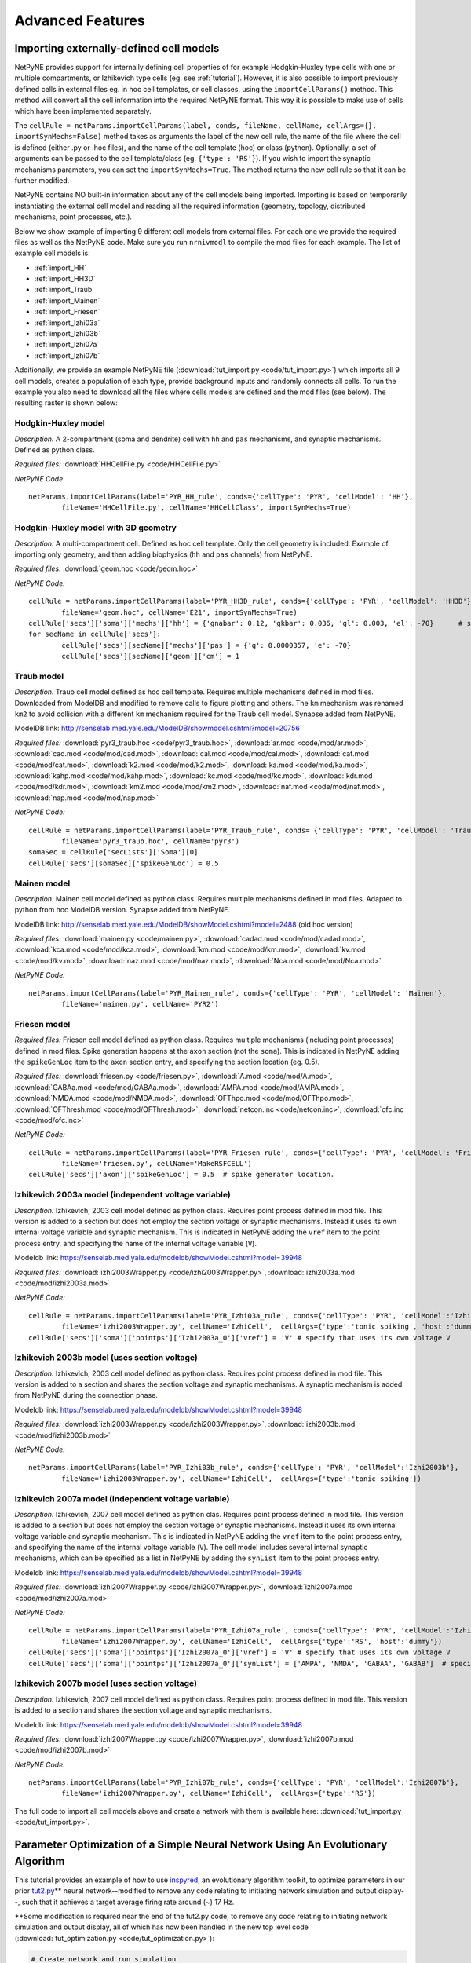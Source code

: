 Advanced Features
=======================================

.. _importing_cells:

Importing externally-defined cell models
---------------------------------------

NetPyNE provides support for internally defining cell properties of for example Hodgkin-Huxley type cells with one or multiple compartments, or Izhikevich type cells (eg. see :ref:`tutorial`). However, it is also possible to import previously defined cells in external files eg. in hoc cell templates, or cell classes, using the ``importCellParams()`` method. This method will convert all the cell information into the required NetPyNE format. This way it is possible to make use of cells which have been implemented separately.

The ``cellRule = netParams.importCellParams(label, conds, fileName, cellName, cellArgs={}, importSynMechs=False)`` method takes as arguments the label of the new cell rule, the name of the file where the cell is defined (either .py or .hoc files), and the name of the cell template (hoc) or class (python). Optionally, a set of arguments can be passed to the cell template/class (eg. ``{'type': 'RS'}``). If you wish to import the synaptic mechanisms parameters, you can set the ``importSynMechs=True``. The method returns the new cell rule so that it can be further modified.


NetPyNE contains NO built-in information about any of the cell models being imported. Importing is based on temporarily instantiating the external cell model and reading all the required information (geometry, topology, distributed mechanisms, point processes, etc.).

Below we show example of importing 9 different cell models from external files. For each one we provide the required files as well as the NetPyNE code. Make sure you run ``nrnivmodl`` to compile the mod files for each example. The list of example cell models is:

* :ref:`import_HH`
* :ref:`import_HH3D`
* :ref:`import_Traub`
* :ref:`import_Mainen`
* :ref:`import_Friesen`
* :ref:`import_Izhi03a`
* :ref:`import_Izhi03b`
* :ref:`import_Izhi07a`
* :ref:`import_Izhi07b`


Additionally, we provide an example NetPyNE file (:download:`tut_import.py <code/tut_import.py>`) which imports all 9 cell models, creates a population of each type, provide background inputs and randomly connects all cells. To run the example you also need to download all the files where cells models are defined and the mod files (see below). The resulting raster is shown below:

.. image:: figs/tut_import_raster.png  
	:width: 50%
	:align: center

.. _import_HH:

Hodgkin-Huxley model
^^^^^^^^^^^^^^^^^^^^

*Description:* A 2-compartment (soma and dendrite) cell with ``hh`` and ``pas`` mechanisms, and synaptic mechanisms. Defined as python class.

*Required files:*
:download:`HHCellFile.py <code/HHCellFile.py>`

*NetPyNE Code* ::

	netParams.importCellParams(label='PYR_HH_rule', conds={'cellType': 'PYR', 'cellModel': 'HH'},
		fileName='HHCellFile.py', cellName='HHCellClass', importSynMechs=True)


.. _import_HH3D:

Hodgkin-Huxley model with 3D geometry
^^^^^^^^^^^^^^^^^^^^^^^^^^^^^^^^^^^^^^

*Description:* A multi-compartment cell. Defined as hoc cell template. Only the cell geometry is included. Example of importing only geometry, and then adding biophysics (``hh`` and ``pas`` channels) from NetPyNE.

*Required files:*
:download:`geom.hoc <code/geom.hoc>`

*NetPyNE Code:* ::

	cellRule = netParams.importCellParams(label='PYR_HH3D_rule', conds={'cellType': 'PYR', 'cellModel': 'HH3D'}, 
		fileName='geom.hoc', cellName='E21', importSynMechs=True)
	cellRule['secs']['soma']['mechs']['hh'] = {'gnabar': 0.12, 'gkbar': 0.036, 'gl': 0.003, 'el': -70}  	# soma hh mechanism
	for secName in cellRule['secs']:
	 	cellRule['secs'][secName]['mechs']['pas'] = {'g': 0.0000357, 'e': -70}
	 	cellRule['secs'][secName]['geom']['cm'] = 1


.. _import_Traub:

Traub model
^^^^^^^^^^^^

*Description:* Traub cell model defined as hoc cell template. Requires multiple mechanisms defined in mod files. Downloaded from ModelDB and modified to remove calls to figure plotting and others. The ``km`` mechanism was renamed ``km2`` to avoid collision with a different ``km`` mechanism required for the Traub cell model. Synapse added from NetPyNE.

ModelDB link: http://senselab.med.yale.edu/ModelDB/showmodel.cshtml?model=20756

*Required files:*
:download:`pyr3_traub.hoc <code/pyr3_traub.hoc>`,
:download:`ar.mod <code/mod/ar.mod>`,
:download:`cad.mod <code/mod/cad.mod>`,
:download:`cal.mod <code/mod/cal.mod>`,
:download:`cat.mod <code/mod/cat.mod>`,
:download:`k2.mod <code/mod/k2.mod>`,
:download:`ka.mod <code/mod/ka.mod>`,
:download:`kahp.mod <code/mod/kahp.mod>`,
:download:`kc.mod <code/mod/kc.mod>`,
:download:`kdr.mod <code/mod/kdr.mod>`,
:download:`km2.mod <code/mod/km2.mod>`,
:download:`naf.mod <code/mod/naf.mod>`,
:download:`nap.mod <code/mod/nap.mod>`

*NetPyNE Code:* ::

	cellRule = netParams.importCellParams(label='PYR_Traub_rule', conds= {'cellType': 'PYR', 'cellModel': 'Traub'}, 
		fileName='pyr3_traub.hoc', cellName='pyr3')
	somaSec = cellRule['secLists']['Soma'][0] 
	cellRule['secs'][somaSec]['spikeGenLoc'] = 0.5


.. _import_Mainen:

Mainen model
^^^^^^^^^^^^

*Description:* Mainen cell model defined as python class. Requires multiple mechanisms defined in mod files. Adapted to python from hoc ModelDB version. Synapse added from NetPyNE.

ModelDB link: http://senselab.med.yale.edu/ModelDB/showModel.cshtml?model=2488 (old hoc version)

*Required files:*
:download:`mainen.py <code/mainen.py>`,
:download:`cadad.mod <code/mod/cadad.mod>`,
:download:`kca.mod <code/mod/kca.mod>`,
:download:`km.mod <code/mod/km.mod>`,
:download:`kv.mod <code/mod/kv.mod>`,
:download:`naz.mod <code/mod/naz.mod>`,
:download:`Nca.mod <code/mod/Nca.mod>`

*NetPyNE Code:* ::

	netParams.importCellParams(label='PYR_Mainen_rule', conds={'cellType': 'PYR', 'cellModel': 'Mainen'}, 
		fileName='mainen.py', cellName='PYR2')


.. _import_Friesen:

Friesen model 
^^^^^^^^^^^^^^

*Required files:* Friesen cell model defined as python class. Requires multiple mechanisms (including point processes) defined in mod files. Spike generation happens at the ``axon`` section (not the ``soma``). This is indicated in NetPyNE adding the ``spikeGenLoc`` item to the ``axon`` section entry, and specifying the section location (eg. 0.5).

*Required files:*
:download:`friesen.py <code/friesen.py>`,
:download:`A.mod <code/mod/A.mod>`,
:download:`GABAa.mod <code/mod/GABAa.mod>`,
:download:`AMPA.mod <code/mod/AMPA.mod>`,
:download:`NMDA.mod <code/mod/NMDA.mod>`,
:download:`OFThpo.mod <code/mod/OFThpo.mod>`,
:download:`OFThresh.mod <code/mod/OFThresh.mod>`,
:download:`netcon.inc <code/netcon.inc>`,
:download:`ofc.inc <code/mod/ofc.inc>`

*NetPyNE Code:* ::

	cellRule = netParams.importCellParams(label='PYR_Friesen_rule', conds={'cellType': 'PYR', 'cellModel': 'Friesen'}, 
		fileName='friesen.py', cellName='MakeRSFCELL')
	cellRule['secs']['axon']['spikeGenLoc'] = 0.5  # spike generator location.

.. _import_Izhi03a:

Izhikevich 2003a model (independent voltage variable)
^^^^^^^^^^^^^^^^^^^^^^^^^^^^^^^^^^^^^^^^^^^^^^^^^^^^^^

*Description:* Izhikevich, 2003 cell model defined as python class. Requires point process defined in mod file. This version is added to a section but does not employ the section voltage or synaptic mechanisms. Instead it uses its own internal voltage variable and synaptic mechanism. This is indicated in NetPyNE adding the ``vref`` item to the point process entry, and specifying the name of the internal voltage variable (``V``).

Modeldb link: https://senselab.med.yale.edu/modeldb/showModel.cshtml?model=39948

*Required files:*
:download:`izhi2003Wrapper.py <code/izhi2003Wrapper.py>`,
:download:`izhi2003a.mod <code/mod/izhi2003a.mod>`

*NetPyNE Code:* ::

	cellRule = netParams.importCellParams(label='PYR_Izhi03a_rule', conds={'cellType': 'PYR', 'cellModel':'Izhi2003a'},
		fileName='izhi2003Wrapper.py', cellName='IzhiCell',  cellArgs={'type':'tonic spiking', 'host':'dummy'})
	cellRule['secs']['soma']['pointps']['Izhi2003a_0']['vref'] = 'V' # specify that uses its own voltage V


.. _import_Izhi03b:

Izhikevich 2003b model (uses section voltage)
^^^^^^^^^^^^^^^^^^^^^^^^^^^^^^^^^^^^^^^^^^^^^^

*Description:* Izhikevich, 2003 cell model defined as python class. Requires point process defined in mod file. This version is added to a section and shares the section voltage and synaptic mechanisms. A synaptic mechanism is added from NetPyNE during the connection phase.

Modeldb link: https://senselab.med.yale.edu/modeldb/showModel.cshtml?model=39948

*Required files:*
:download:`izhi2003Wrapper.py <code/izhi2003Wrapper.py>`,
:download:`izhi2003b.mod <code/mod/izhi2003b.mod>`

*NetPyNE Code:* ::

	netParams.importCellParams(label='PYR_Izhi03b_rule', conds={'cellType': 'PYR', 'cellModel':'Izhi2003b'},
		fileName='izhi2003Wrapper.py', cellName='IzhiCell',  cellArgs={'type':'tonic spiking'})


.. _import_Izhi07a:

Izhikevich 2007a model (independent voltage variable)
^^^^^^^^^^^^^^^^^^^^^^^^^^^^^^^^^^^^^^^^^^^^^^^^^^^^^

*Description:* Izhikevich, 2007 cell model defined as python clas. Requires point process defined in mod file. This version is added to a section but does not employ the section voltage or synaptic mechanisms. Instead it uses its own internal voltage variable and synaptic mechanism. This is indicated in NetPyNE adding the ``vref`` item to the point process entry, and specifying the name of the internal voltage variable (``V``). The cell model includes several internal synaptic mechanisms, which can be specified as a list in NetPyNE by adding the ``synList`` item to the point process entry.

Modeldb link: https://senselab.med.yale.edu/modeldb/showModel.cshtml?model=39948

*Required files:*
:download:`izhi2007Wrapper.py <code/izhi2007Wrapper.py>`,
:download:`izhi2007a.mod <code/mod/izhi2007a.mod>`

*NetPyNE Code:* ::

	cellRule = netParams.importCellParams(label='PYR_Izhi07a_rule', conds={'cellType': 'PYR', 'cellModel':'Izhi2007a'}, 
		fileName='izhi2007Wrapper.py', cellName='IzhiCell',  cellArgs={'type':'RS', 'host':'dummy'})
	cellRule['secs']['soma']['pointps']['Izhi2007a_0']['vref'] = 'V' # specify that uses its own voltage V
	cellRule['secs']['soma']['pointps']['Izhi2007a_0']['synList'] = ['AMPA', 'NMDA', 'GABAA', 'GABAB']  # specify its own synapses


.. _import_Izhi07b:

Izhikevich 2007b model (uses section voltage)
^^^^^^^^^^^^^^^^^^^^^^^^^^^^^^^^^^^^^^^^^^^^^^

*Description:* Izhikevich, 2007 cell model defined as python class. Requires point process defined in mod file. This version is added to a section and shares the section voltage and synaptic mechanisms. 

Modeldb link: https://senselab.med.yale.edu/modeldb/showModel.cshtml?model=39948

*Required files:*
:download:`izhi2007Wrapper.py <code/izhi2007Wrapper.py>`,
:download:`izhi2007b.mod <code/mod/izhi2007b.mod>`

*NetPyNE Code:* ::

	netParams.importCellParams(label='PYR_Izhi07b_rule', conds={'cellType': 'PYR', 'cellModel':'Izhi2007b'},
		fileName='izhi2007Wrapper.py', cellName='IzhiCell',  cellArgs={'type':'RS'})


The full code to import all cell models above and create a network with them is available here: :download:`tut_import.py <code/tut_import.py>`.


Parameter Optimization of a Simple Neural Network Using An Evolutionary Algorithm
---------------------------------------------------------------------------------

This tutorial provides an example of how to use
\ `inspyred <https://www.google.com/url?q=https://pypi.python.org/pypi/inspyred&sa=D&ust=1498757041054000&usg=AFQjCNFsnbnVRsDVjaPnkPZvpkGEUhvqmA>`__\ ,
an evolutionary algorithm toolkit, to optimize parameters in our prior
\ `tut2.py <https://www.google.com/url?q=http://www.neurosimlab.org/netpyne/tutorial.html?highlight%3Dtut2%23network-parameters-tutorial-2&sa=D&ust=1498757041054000&usg=AFQjCNHhqESFuColxjg-1qT_Y_qvNbOISg>`__\ \*\*
neural network--modified to remove any code relating to initiating
network simulation and output display--, such that it achieves a target
average firing rate around (~) 17 Hz.

\*\*Some modification is required near the end of the tut2.py code, to
remove any code relating to initiating network simulation and output
display, all of which has now been handled in the new top level code
(:download:`tut_optimization.py <code/tut_optimization.py>`):

.. code-block:: python

  # Create network and run simulation
  # sim.createSimulateAnalyze(netParams = netParams, simConfig = simConfig)   # line commented out

  # import pylab; pylab.show()  # if figures appear empty   # line commented out

excerpt from tut2.py

Additional Background Reading
^^^^^^^^^^^^^^^^^^^^^^^^^^^^^^
`A description of the
algorithm <https://www.google.com/url?q=https://en.wikipedia.org/wiki/Evolutionary_algorithm&sa=D&ust=1498757041056000&usg=AFQjCNH6OIVTnmce_hlIexUok_PoJcZomA>`__\  methodology
that will be used to optimize the simple neural network in this example.

Introduction
^^^^^^^^^^^^^
Using the inspyred python package to find neural network parameters so
that some property of the network (e.g. firing rate) matches a desired
target can be broken down into 3 steps. First, 1) defining a desired
target model (in this case, some measurable value) and fitness
function--fitness defined here as a calculable value that represents how
close a neural network with a given parameters matches the target.
Subsequently, it is necessary to 2) determine the appropriate neural
network parameters to modify to achieve that model/value. Finally,
3) appropriate parameters for the evolutionary algorithm are defined.
Ultimately, If the inputs to the evolutionary algorithm are appropriate,
then over successive iterations, the parameters determined by the
evolutionary algorithm should generate models closer to the target.

Particularizing these 3 steps to our example we get:

.. image:: figs/tut_optimization_diagram.png
  :width: 80%
  :align: center

1. Defining a desired target model and fitness function.

Defining a desired target model is largely arbitrary, some constraints
being that there must be a way to adjust parameters such that the
results are closer to the target model than before (or that fitness is
improved), and that there must be a way to evaluate the fitness of a
model with given parameters. In this case, our target model is a neural
network that achieves an average firing rate of 17 Hz. The fitness for
such a model can be defined as the difference between the average firing
rate of a certain model and the target firing rate of 17 Hz.

2. Selecting the model parameters to be optimized.

If a parameter can in some way alter the fitness of the final model, it
may be an appropriate candidate for optimization, depending on what the
model is seeking to achieve. As well as a host of other parameters,
altering the probability, weight or delay of the synaptic connections in
the neural network can affect the average firing rate. In this example,
we will optimize the values of the probability, weight and delay of
connections from the sensory to the motor population.

3. Selecting appropriate parameters for the evolutionary algorithm.

inspyred allows customization of the various components of the
evolutionary algorithm, including:

-   a selector that determines which sets of parameter values become
   parents and thus which parameter values will be used to form the next
   generation in the evolutionary iteration,
-  a variator that determines how each current iteration of parameter
   sets is formed from the previous iteration,
-  a replacer which determines whether previous sets of parameter values
   are brought into the next iteration,
-  a terminator which defines when to end evolutionary iterations,
-  an observer which allows for tracking of parameter values through
   each evolutionary iteration.

        

Using inspyred
^^^^^^^^^^^^^^^^^^^^^^^^^^^^^^^^^
The evolutionary algorithm is implemented the ec module from the
inspyred package:

.. code-block:: python

  from inspyred import ec # import evolutionary computation from inspyred

excerpt from tut\_optimization.py

ec includes a class for the evolutionary computation algorithm:
ec.EvolutionaryComputation(), which allows entering parameters to
customize the algorithm. The evolutionary algorithm involves random
processes (e.g. randomly mutating genes) and so requires random number
generator. In this case we will use python's Random() method, which we
initialize using a specific seed value so that we can reproduce the
results in the future:

.. code-block:: python

  # create random seed for evolutionary computation algorithm
  rand = Random()
  rand.seed(1)

  # instantiate evolutionary computation algorithm
  my_ec = ec.EvolutionaryComputation(rand)


excerpt from tut\_optimization.py

Parameters for the evolutionary algorithm are then established for our
ec evolutionary computation instance by assigning various variator,
replacer, terminator and observer elements--essentially toggling
specific components of the algorithm-- to ec.selectors, ec.variators,
ec.replacers, ec.terminators, ec.observers:

.. code-block:: python

  #toggle variators
  my_ec.variator = [ec.variators.uniform_crossover, # implement uniform crossover & gaussian replacement
                  ec.variators.gaussian_mutation]   
  my_ec.replacer = ec.replacers.generational_replacement   # implement generational replacement

  my_ec.terminator = ec.terminators.evaluation_termination # termination dictated by no. evaluations

  #toggle observers
  my_ec.observer = [ec.observers.stats_observer,  # print evolutionary computation statistics
                  ec.observers.plot_observer,   # plot output of the evolutionary computation as graph
                  ec.observers.best_observer]   # print the best individual in the population to screen

excerpt from ex_optimization.py

where:

+----------------------------------------+--------------------------------------+
| ec.variators.uniform\_crossover        | variator where coin flip to          |
|                                        | determine whether 'mom' or 'dad'     |
|                                        | element is inherited by offspring    |
+----------------------------------------+--------------------------------------+
| ec.variators.gaussian\_mutation        | variator implements gaussian         |
|                                        | mutation which makes use of bounder  |
|                                        | function as specified                |
|                                        | in: my\_ec.evolve(...,bounder=ec.Bou |
|                                        | nder(minParamValues, maxParamValues) |
|                                        | ,...)                                |
|                                        |                                      |
+----------------------------------------+--------------------------------------+
| ec.replacers.generational\_replacement | replacer implements generational     |
|                                        | replacement with elitism (as         |
|                                        | specified in                         |
|                                        | my\_ec.evolve(...,num\_elites=1,...) |
|                                        | ,                                    |
|                                        | where the existing generation is     |
|                                        | replaced by offspring, and           |
|                                        | <num\_elites> existing individuals   |
|                                        | will survive if they have better     |
|                                        | fitness than the offspring           |
+----------------------------------------+--------------------------------------+
| ec.terminators.evaluation\_termination | terminator runs based on the number  |
|                                        | of evaluations that have occurred    |
+----------------------------------------+--------------------------------------+
| ec.observers.stats\_observer           | indicates how many of the generated  |
|                                        | individuals (parameter sets) will be |
|                                        | selected for the next evolutionary   |
|                                        | iteration.                           |
+----------------------------------------+--------------------------------------+
| ec.observers.plot\_observer            | indicates the rate of mutation, or   |
|                                        | the rate at which values for each    |
|                                        | parameter (probability, weight and   |
|                                        | delay) taken from a prior generation |
|                                        | are altered in the next generation   |
+----------------------------------------+--------------------------------------+
| ec.observers.best\_observer            | sets the number of parameters that   |
|                                        | will be optimized to 3,              |
|                                        | corresponding to the length of       |
|                                        | [probability, weight, delay].        |
+----------------------------------------+--------------------------------------+

These predefined selector, variator, replacer, terminator and observer
elements as well as other options can be found in the \ `inspyred
documentation <https://www.google.com/url?q=http://pythonhosted.org/inspyred/reference.html&sa=D&ust=1498757041077000&usg=AFQjCNFBCOo0cPqRvxb64xHSlOOQANVWcw>`__\ .

FInally, the evolutionary computation algorithm instance includes a
method: my\_ec.evolve() , which will move through successive
evolutionary iterations evaluating different parameter sets until the
terminating condition is achieved. This function comes with multiple
arguments, with two significant arguments being the generator and
evaluator functions. A function call for  my\_ec.evolve() will look
similar to the following:

.. code-block:: python

  # call evolution iterator

  final_pop = my_ec.evolve(generator=generate_netparams, # assign model parameter generator to iterator generator
                        evaluator=evaluate_netparams, # assign fitness function to iterator evaluator
                        pop_size=10,
                        maximize=False,                   
                        bounder=ec.Bounder(minParamValues, maxParamValues),
                        max_evaluations=50,
                        num_selected=10,
                        mutation_rate=0.2,
                        num_inputs=3,
                        num_elites=1)


excerpt from tut\_optimization.py

where:

+--------------------------------------+--------------------------------------+
| pop\_size=10                         | means that each generation of        |
|                                      | parameter sets will consist of 10    |
|                                      | individuals                          |
+--------------------------------------+--------------------------------------+
| maximize=False                       | means that we are taking higher      |
|                                      | fitness to correspond to minimal     |
|                                      | values in terms of difference        |
|                                      | between model firing frequency and   |
|                                      | 17 Hz                                |
+--------------------------------------+--------------------------------------+
| bounder=ec.Bounder(minParamValues,   | defines boundaries for each of the   |
|                    maxParamValues)   | parameters. The format to describe   |
|                                      | the minimum and maximum values for   |
|                                      | the parameters we are seeking to     |
|                                      | optimize: minParamValues is an array |
|                                      | of minimum of values corresponding   |
|                                      | to [probability, weight, delay], and |
|                                      | maxParamValues is the array of       |
|                                      | maximum values.                      |
+--------------------------------------+--------------------------------------+
| max\_evaluations=50                  | indicates how many parameter sets    |
|                                      | are evaluated prior termination of   |
|                                      | the evolutionary iterations          |
+--------------------------------------+--------------------------------------+
| num\_selected=10                     | indicates how many of the generated  |
|                                      | individuals (parameter sets) will be |
|                                      | selected for the next evolutionary   |
|                                      | iteration.                           |
+--------------------------------------+--------------------------------------+
| mutation\_rate=0.2                   | indicates the rate of mutation, or   |
|                                      | the rate at which values for each    |
|                                      | parameter (probability, weight and   |
|                                      | delay) taken from a prior generation |
|                                      | are altered in the next generation   |
+--------------------------------------+--------------------------------------+
| num\_inputs=3                        | sets the number of parameters that   |
|                                      | will be optimized to 3,              |
|                                      | corresponding to the length of       |
|                                      | [probability, weight, delay].        |
+--------------------------------------+--------------------------------------+
| num\_elites=1                        | sets the number of elites to 1. That |
|                                      | is, one individual from the existing |
|                                      | generation may be retained (as       |
|                                      | opposed to a complete generational   |
|                                      | replacement) if it has better        |
|                                      | fitness than an individual selected  |
|                                      | from the offspring.                  |
+--------------------------------------+--------------------------------------+

The generator and evaluator arguments expect user defined functions as
inputs, with generator used to define a population of initial parameter
value sets for the very first iteration, and evaluator being the fitness
function that will be used to evaluate each model for how close it is to
the target. In this example, the generator is a fairly straightforward
function which creates an initial set of parameter values (i.e.
[probability, weight, delay] ) by drawing from a parameterized uniform
distribution:

.. code-block:: python

  # return a set of initialParams which contains a [probability, weight, delay]

  def generate_netparams(random, args):

      size = args.get('num_inputs')
      initialParams = [random.uniform(minParamValues[i], maxParamValues[i]) for i in range(size)]

  return initialParams

excerpt from tut\_optimization.py

The fitness function involves taking a list of sets of parameter values,
i.e. : [ [ a0, b0, c0], [a1, b1, c1], [a2, b2, c2], ... , [an, bn, cn ]
] where a, b, c represent the parameter values and 1 through n
representing the individual number within the population, and
calculating a fitness score for each element of the list, which is then
returned as a list of fitness values (i.e. : [ f0, f1, f2, ... , fn ]
) corresponding to the initial sets of parameter values. It follows the
general template:

.. code-block:: python

  def evaluate_fitness(candidates, args):
     fitness = []
     for candidate in candidates:
         fit = some_fitness_function(candidate)
         fitness.append(fit)
     return fitness

excerpt from tut\_optimization.py

The actual code that is used to serve as    
 some\_fitness\_function(candidate)    is described below:

 

Overview of the Fitness Function
^^^^^^^^^^^^^^^^^^^^^^^^^^^^^^^^^^^^^^^^^^^^^^^^^^^
The fitness function in this case involves 1) creating a neural network
with the given parameters, 2) simulating it to find the average firing
rate, then 3) comparing this firing rate to a target firing rate.

1. Creating a neural network with the parameters to evaluate

We will employ the NetPyNE defined network in tut2.py, and modify
the [probability, weight, delay] parameters. This  involves redefining
specific values found in tut2.py found within the connectivity rule
between the S and M populations:    netParams.connParams['S->M']   

.. code-block:: python

  ## Cell connectivity rules
  netParams.connParams['S->M'] = {      #  S -> M label
        'preConds': {'popLabel': 'S'},  # conditions of presyn cells
        'postConds': {'popLabel': 'M'}, # conditions of postsyn cells
        'probability': 0.5,             # probability of connection <-- to be optimized by evolutionary algorithm
        'weight': 0.01,                 # synaptic weight           <-- to be optimized by evolutionary algorithm
        'delay': 5,                     # transmission delay (ms)   <-- to be optimized by evolutionary algorithm
        'synMech': 'exc'}               # synaptic mechanism

excerpt from tut2.py

these values are replaced in the fitness function with the parameter
values generated by the evolutionary algorithm. As the fitness function
resides within a for loop iterating through the list of candidates (    
for icand,cand in enumerate(candidates):    ), the individual parameters
can be accessed as cand[0], cand[1], and cand[2]. Reassigning values to
the parameters in tut\_optimization.py can be done via the following
line:

.. code-block:: python

  tut2.netParams.connParams['S->M']['<parameter>'] = <value>

2. Simulating the created neural network and finding the average firing
   rate

Once the network parameters have been modified we can call the
sim.createSimulate() NetPyNE function to run the simulation. We will
pass as arguments the tut2 netParams and simConfig objects that we just
modified. Once the simulation has ran we will have access to the
simulation output via sim.simData. 

::

  # create network
  sim.createSimulate(netParams=tut2.netParams, simConfig=tut2.simConfig)

excerpt from tut\_optimization.py

3. Comparing the average firing rate to a target average firing rate

To calculate the average firing rate (in spikes/sec = Hz) of the
network, we divide the spikes that have occurred during the simulation,
by the number of neurons and the duration. A list of spike times and a
list of neurons can be accessed via the NetPyNE sim module:
 sim.simData['spkt'] and   sim.net.cells   . These are populated after
running   sim.createSimulate()  . From these lists, getting the number
of spike times and neurons is done by using python’s   len()   function.
The duration of the simulation can be accessed in the
tut\_optimization.py code  via        tut2.simConfig.duration    .  The
calculation for average firing rate is thus as follows:

.. code-block:: python

  # calculate firing rate
  numSpikes = float(len(sim.simData['spkt']))
  numCells = float(len(sim.net.cells))
  duration = tut2.simConfig.duration/1000.0
  netFiring = numSpikes/numCells/duration

excerpt from tut\_optimization.py

Finally, the average firing rate of the model is compared to the target
firing rate as follows:

.. code-block:: python

  # calculate fitness for this candidate
  fitness = abs(targetFiring - netFiring)  # minimize absolute difference in firing rate

excerpt from tut\_optimization.py

Displaying Findings
^^^^^^^^^^^^^^^^^^^^^^^^^^^^^^^^^^^^^^
The results of the evolutionary algorithm are displayed on the standard
output (terminal) as well as plotted using the matplotlib package. The
following lines are relevant to showing results of the various
candidates within the iterator:

.. code-block:: python

  for icand,cand in enumerate(candidates):
        ...
        print '\n CHILD/CANDIDATE %d: Network with prob:%.2f, weight:%.2f, delay:%.1f \n  firing rate: %.1f, FITNESS = %.2f \n'\
        %(icand, cand[0], cand[1], cand[2], netFiring, fitness)

excerpt from tut\_optimization.py

The first line:  for icand,cand in enumerate(candidates): is analogous
to the the iterator  for candidate in candidates:  used in the
pseudocode example above, except that the  enumerate() function will
also return an index--starting from 0-- for each element in the list,
and is used in the subsequent print statement.

This example also displays the generated candidate with average
frequency closest to 17 Hz. This candidate will exist in the final
generation, and possess the best fitness score (corresponding to a
minimum difference). Since   num\_elites=1   there is no risk that a
prior generation will have a candidate with a better fitness.

After the evolution finishes, to access the candidate with the best
fitness score, the final generation of candidates, which is returned by
the  my\_ec.evolve()   function is then sorted in reverse (least to
greatest), placing the candidate that achieves an average firing rate
closest to 17 Hz (and therefore has the minimum difference) at the start
of the list (or at position 0). We will use NetPyNE to visualize the
output of this network, by setting the optimized parameters, simulating
the network and plotting a raster plot. The code that performs this task
is isolated below:

.. code-block:: python

  final_pop = my_ec.evolve(...)
  ...
  # plot raster of top solutions
  final_pop.sort(reverse=True)         # sort final population so best fitness (minimum difference) is first in list
  bestCand = final_pop[0].candidate   # bestCand <-- candidate in first position of list
  tut2.simConfig.analysis['plotRaster'] = True                      # plotting
  tut2.netParams.connParams['S->M']['probability'] = bestCand[0]    # set tut2 values to corresponding
  tut2.netParams.connParams['S->M']['weight'] = bestCand[1]         # best candidate values
  tut2.netParams.connParams['S->M']['delay'] = bestCand[2]
  sim.createSimulateAnalyze(netParams=tut2.netParams, simConfig=tut2.simConfig) # run simulation

excerpt from tut\_optimization.py

The code for neural network optimization through evolutionary algorithm used in this tutorial can be found here: :download:`tut_optimization.py <code/tut_optimization.py>`.


.. Cell density and connectivity as a function of cell location
.. ------------------------------------------------------------


.. Create population as list of individual cells 
.. ------------------------------------------------
.. (eg. measured experimentally)


.. Adding connectivity functions
.. ------------------------------


.. Adding cell classes
.. --------------------

